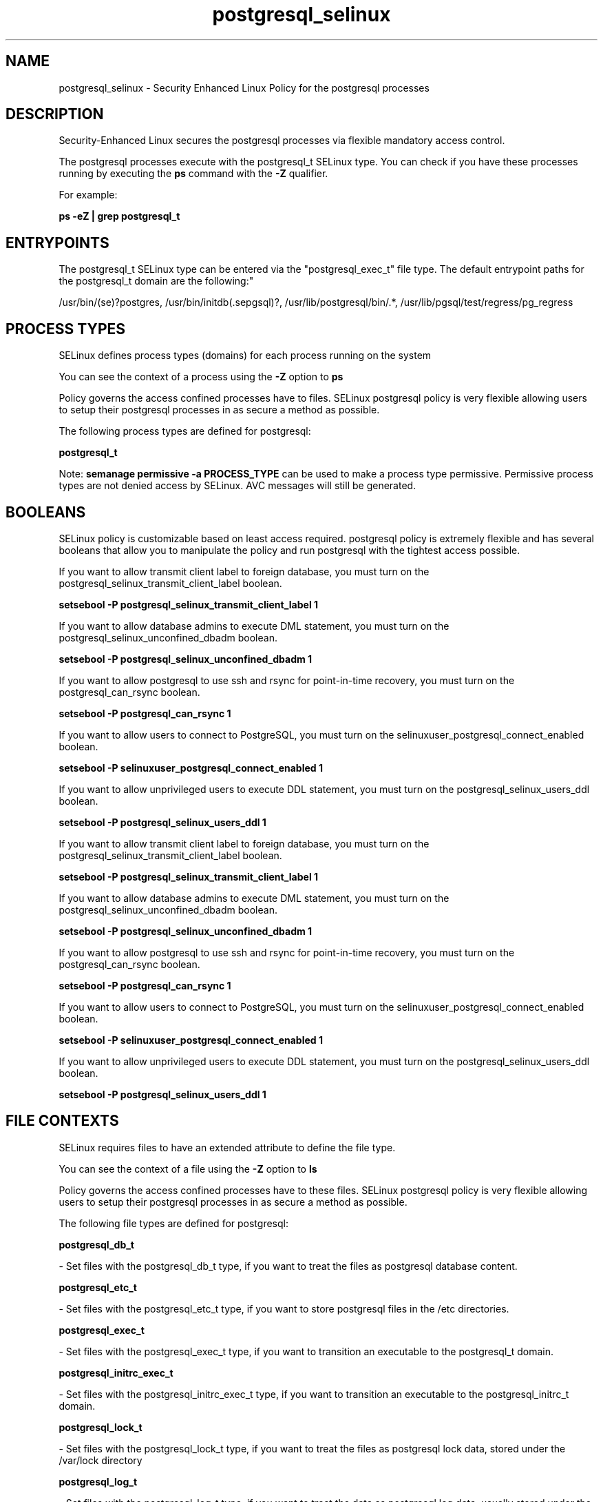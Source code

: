 .TH  "postgresql_selinux"  "8"  "12-11-01" "postgresql" "SELinux Policy documentation for postgresql"
.SH "NAME"
postgresql_selinux \- Security Enhanced Linux Policy for the postgresql processes
.SH "DESCRIPTION"

Security-Enhanced Linux secures the postgresql processes via flexible mandatory access control.

The postgresql processes execute with the postgresql_t SELinux type. You can check if you have these processes running by executing the \fBps\fP command with the \fB\-Z\fP qualifier.

For example:

.B ps -eZ | grep postgresql_t


.SH "ENTRYPOINTS"

The postgresql_t SELinux type can be entered via the "postgresql_exec_t" file type.  The default entrypoint paths for the postgresql_t domain are the following:"

/usr/bin/(se)?postgres, /usr/bin/initdb(\.sepgsql)?, /usr/lib/postgresql/bin/.*, /usr/lib/pgsql/test/regress/pg_regress
.SH PROCESS TYPES
SELinux defines process types (domains) for each process running on the system
.PP
You can see the context of a process using the \fB\-Z\fP option to \fBps\bP
.PP
Policy governs the access confined processes have to files.
SELinux postgresql policy is very flexible allowing users to setup their postgresql processes in as secure a method as possible.
.PP
The following process types are defined for postgresql:

.EX
.B postgresql_t
.EE
.PP
Note:
.B semanage permissive -a PROCESS_TYPE
can be used to make a process type permissive. Permissive process types are not denied access by SELinux. AVC messages will still be generated.

.SH BOOLEANS
SELinux policy is customizable based on least access required.  postgresql policy is extremely flexible and has several booleans that allow you to manipulate the policy and run postgresql with the tightest access possible.


.PP
If you want to allow transmit client label to foreign database, you must turn on the postgresql_selinux_transmit_client_label boolean.

.EX
.B setsebool -P postgresql_selinux_transmit_client_label 1
.EE

.PP
If you want to allow database admins to execute DML statement, you must turn on the postgresql_selinux_unconfined_dbadm boolean.

.EX
.B setsebool -P postgresql_selinux_unconfined_dbadm 1
.EE

.PP
If you want to allow postgresql to use ssh and rsync for point-in-time recovery, you must turn on the postgresql_can_rsync boolean.

.EX
.B setsebool -P postgresql_can_rsync 1
.EE

.PP
If you want to allow users to connect to PostgreSQL, you must turn on the selinuxuser_postgresql_connect_enabled boolean.

.EX
.B setsebool -P selinuxuser_postgresql_connect_enabled 1
.EE

.PP
If you want to allow unprivileged users to execute DDL statement, you must turn on the postgresql_selinux_users_ddl boolean.

.EX
.B setsebool -P postgresql_selinux_users_ddl 1
.EE

.PP
If you want to allow transmit client label to foreign database, you must turn on the postgresql_selinux_transmit_client_label boolean.

.EX
.B setsebool -P postgresql_selinux_transmit_client_label 1
.EE

.PP
If you want to allow database admins to execute DML statement, you must turn on the postgresql_selinux_unconfined_dbadm boolean.

.EX
.B setsebool -P postgresql_selinux_unconfined_dbadm 1
.EE

.PP
If you want to allow postgresql to use ssh and rsync for point-in-time recovery, you must turn on the postgresql_can_rsync boolean.

.EX
.B setsebool -P postgresql_can_rsync 1
.EE

.PP
If you want to allow users to connect to PostgreSQL, you must turn on the selinuxuser_postgresql_connect_enabled boolean.

.EX
.B setsebool -P selinuxuser_postgresql_connect_enabled 1
.EE

.PP
If you want to allow unprivileged users to execute DDL statement, you must turn on the postgresql_selinux_users_ddl boolean.

.EX
.B setsebool -P postgresql_selinux_users_ddl 1
.EE

.SH FILE CONTEXTS
SELinux requires files to have an extended attribute to define the file type.
.PP
You can see the context of a file using the \fB\-Z\fP option to \fBls\bP
.PP
Policy governs the access confined processes have to these files.
SELinux postgresql policy is very flexible allowing users to setup their postgresql processes in as secure a method as possible.
.PP
The following file types are defined for postgresql:


.EX
.PP
.B postgresql_db_t
.EE

- Set files with the postgresql_db_t type, if you want to treat the files as postgresql database content.


.EX
.PP
.B postgresql_etc_t
.EE

- Set files with the postgresql_etc_t type, if you want to store postgresql files in the /etc directories.


.EX
.PP
.B postgresql_exec_t
.EE

- Set files with the postgresql_exec_t type, if you want to transition an executable to the postgresql_t domain.


.EX
.PP
.B postgresql_initrc_exec_t
.EE

- Set files with the postgresql_initrc_exec_t type, if you want to transition an executable to the postgresql_initrc_t domain.


.EX
.PP
.B postgresql_lock_t
.EE

- Set files with the postgresql_lock_t type, if you want to treat the files as postgresql lock data, stored under the /var/lock directory


.EX
.PP
.B postgresql_log_t
.EE

- Set files with the postgresql_log_t type, if you want to treat the data as postgresql log data, usually stored under the /var/log directory.


.EX
.PP
.B postgresql_tmp_t
.EE

- Set files with the postgresql_tmp_t type, if you want to store postgresql temporary files in the /tmp directories.


.EX
.PP
.B postgresql_var_run_t
.EE

- Set files with the postgresql_var_run_t type, if you want to store the postgresql files under the /run directory.


.PP
Note: File context can be temporarily modified with the chcon command.  If you want to permanently change the file context you need to use the
.B semanage fcontext
command.  This will modify the SELinux labeling database.  You will need to use
.B restorecon
to apply the labels.

.SH PORT TYPES
SELinux defines port types to represent TCP and UDP ports.
.PP
You can see the types associated with a port by using the following command:

.B semanage port -l

.PP
Policy governs the access confined processes have to these ports.
SELinux postgresql policy is very flexible allowing users to setup their postgresql processes in as secure a method as possible.
.PP
The following port types are defined for postgresql:

.EX
.TP 5
.B postgresql_port_t
.TP 10
.EE


Default Defined Ports:
tcp 5432
.EE
.SH "MANAGED FILES"

The SELinux process type postgresql_t can manage files labeled with the following file types.  The paths listed are the default paths for these file types.  Note the processes UID still need to have DAC permissions.

.br
.B faillog_t

	/var/log/btmp.*
.br
	/var/run/faillock(/.*)?
.br
	/var/log/faillog
.br
	/var/log/tallylog
.br

.br
.B hugetlbfs_t

	/dev/hugepages
.br
	/lib/udev/devices/hugepages
.br
	/usr/lib/udev/devices/hugepages
.br

.br
.B krb5_host_rcache_t

	/var/cache/krb5rcache(/.*)?
.br
	/var/tmp/nfs_0
.br
	/var/tmp/DNS_25
.br
	/var/tmp/host_0
.br
	/var/tmp/imap_0
.br
	/var/tmp/HTTP_23
.br
	/var/tmp/HTTP_48
.br
	/var/tmp/ldap_55
.br
	/var/tmp/ldap_487
.br
	/var/tmp/ldapmap1_0
.br

.br
.B lastlog_t

	/var/log/lastlog
.br

.br
.B pcscd_var_run_t

	/var/run/pcscd(/.*)?
.br
	/var/run/pcscd\.events(/.*)?
.br
	/var/run/pcscd\.pid
.br
	/var/run/pcscd\.pub
.br
	/var/run/pcscd\.comm
.br

.br
.B postgresql_db_t

	/var/lib/pgsql(/.*)?
.br
	/var/lib/sepgsql(/.*)?
.br
	/var/lib/postgres(ql)?(/.*)?
.br
	/usr/share/jonas/pgsql(/.*)?
.br
	/usr/lib/pgsql/test/regress(/.*)?
.br

.br
.B postgresql_lock_t


.br
.B postgresql_log_t

	/var/lib/pgsql/.*\.log
.br
	/var/log/rhdb/rhdb(/.*)?
.br
	/var/log/postgresql(/.*)?
.br
	/var/log/postgres\.log.*
.br
	/var/lib/pgsql/logfile(/.*)?
.br
	/var/log/sepostgresql\.log.*
.br
	/var/lib/sepgsql/pgstartup\.log
.br

.br
.B postgresql_tmp_t


.br
.B postgresql_var_run_t

	/var/run/postgresql(/.*)?
.br

.br
.B security_t

	/selinux
.br

.SH NSSWITCH DOMAIN

.PP
If you want to allow users to resolve user passwd entries directly from ldap rather then using a sssd serve for the postgresql_t, you must turn on the authlogin_nsswitch_use_ldap boolean.

.EX
.B setsebool -P authlogin_nsswitch_use_ldap 1
.EE

.PP
If you want to allow confined applications to run with kerberos for the postgresql_t, you must turn on the kerberos_enabled boolean.

.EX
.B setsebool -P kerberos_enabled 1
.EE

.SH "COMMANDS"
.B semanage fcontext
can also be used to manipulate default file context mappings.
.PP
.B semanage permissive
can also be used to manipulate whether or not a process type is permissive.
.PP
.B semanage module
can also be used to enable/disable/install/remove policy modules.

.B semanage port
can also be used to manipulate the port definitions

.B semanage boolean
can also be used to manipulate the booleans

.PP
.B system-config-selinux
is a GUI tool available to customize SELinux policy settings.

.SH AUTHOR
This manual page was auto-generated using
.B "sepolicy manpage"
by Dan Walsh.

.SH "SEE ALSO"
selinux(8), postgresql(8), semanage(8), restorecon(8), chcon(1), sepolicy(8)
, setsebool(8)